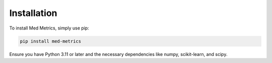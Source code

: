 Installation
============

To install Med Metrics, simply use pip:

.. code-block:: bash

   pip install med-metrics

Ensure you have Python 3.11 or later and the necessary dependencies like numpy, scikit-learn, and scipy.
